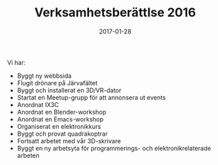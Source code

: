 #+TITLE: Verksamhetsberättlse 2016
#+DATE: 2017-01-28
#+OPTIONS: toc:nil author:nil
#+LANGUAGE: sv
#+LATEX_CLASS: article
#+LATEX_CLASS_OPTIONS: [a4paper]
#+LATEX_HEADER: \usepackage[swedish]{babel}
#+LATEX_HEADER: \setlength{\parindent}{0pt}
#+LATEX_HEADER: \setlength{\parskip}{6pt}

Vi har:
 - Byggt ny webbsida
 - Flugit drönare på Järvafältet
 - Byggt och installerat en 3D/VR-dator
 - Startat en Meetup-grupp för att annonsera ut events
 - Anordnat IX3C
 - Anordnat en Blender-workshop
 - Anordnat en Emacs-workshop
 - Organiserat en elektronikkurs
 - Byggt och provat quadrakoptrar
 - Fortsatt arbetet med vår 3D-skrivare
 - Byggt en ny arbetsyta för programmerings- och elektronikrelaterade arbeten
